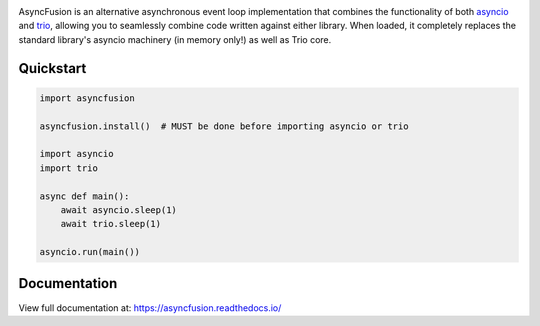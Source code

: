 .. image:: https://github.com/agronholm/asyncfusion/actions/workflows/test.yml/badge.svg
  :target: https://github.com/agronholm/asyncfusion/actions/workflows/test.yml
  :alt: Build Status
.. image:: https://coveralls.io/repos/github/agronholm/asyncfusion/badge.svg?branch=master
  :target: https://coveralls.io/github/agronholm/asyncfusion?branch=master
  :alt: Code Coverage
.. image:: https://readthedocs.org/projects/asyncfusion/badge/?version=latest
  :target: https://asyncfusion.readthedocs.io/en/latest/?badge=latest
  :alt: Documentation
.. image:: https://badges.gitter.im/gitterHQ/gitter.svg
  :target: https://gitter.im/python-trio/AsyncFusion
  :alt: Gitter chat

AsyncFusion is an alternative asynchronous event loop implementation that combines the
functionality of both asyncio_ and trio_, allowing you to seamlessly combine code
written against either library. When loaded, it completely replaces the standard
library's asyncio machinery (in memory only!) as well as Trio core.

Quickstart
----------

.. code-block:: python

    import asyncfusion

    asyncfusion.install()  # MUST be done before importing asyncio or trio

    import asyncio
    import trio

    async def main():
        await asyncio.sleep(1)
        await trio.sleep(1)

    asyncio.run(main())

Documentation
-------------

View full documentation at: https://asyncfusion.readthedocs.io/

.. _asyncio: https://docs.python.org/3/library/asyncio.html
.. _trio: https://github.com/python-trio/trio
